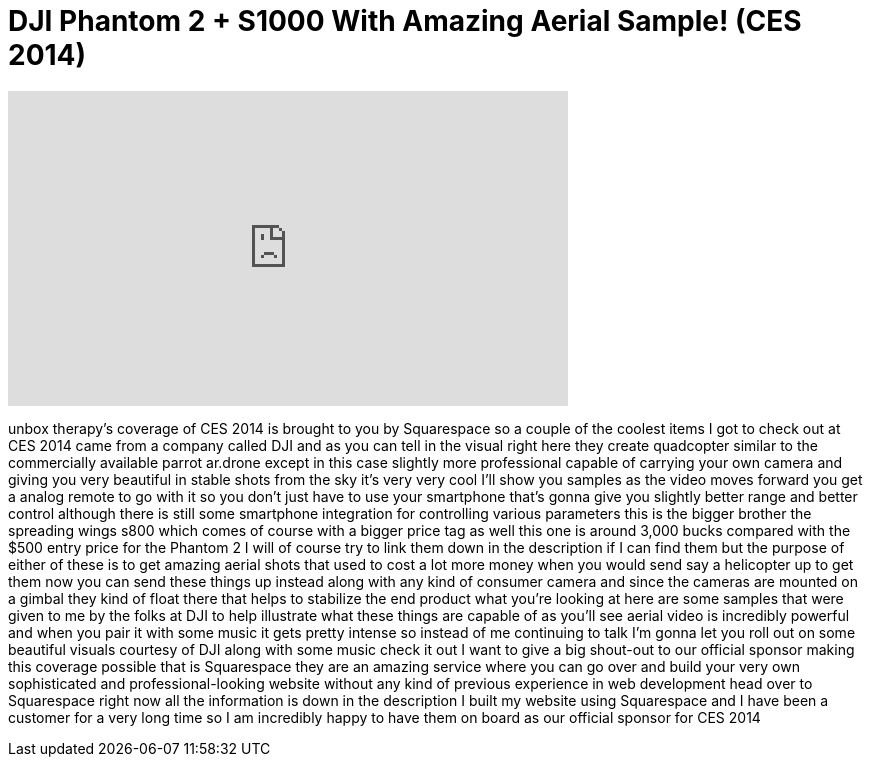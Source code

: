 = DJI Phantom 2 + S1000 With Amazing Aerial Sample! (CES 2014)
:published_at: 2014-01-13
:hp-alt-title: DJI Phantom 2 + S1000 With Amazing Aerial Sample! (CES 2014)
:hp-image: https://i.ytimg.com/vi/1yoOIxFg2uw/maxresdefault.jpg


++++
<iframe width="560" height="315" src="https://www.youtube.com/embed/1yoOIxFg2uw?rel=0" frameborder="0" allow="autoplay; encrypted-media" allowfullscreen></iframe>
++++

unbox therapy's coverage of CES 2014 is
brought to you by Squarespace
so a couple of the coolest items I got
to check out at CES 2014 came from a
company called DJI and as you can tell
in the visual right here they create
quadcopter similar to the commercially
available parrot ar.drone
except in this case slightly more
professional capable of carrying your
own camera and giving you very beautiful
in stable shots from the sky it's very
very cool I'll show you samples as the
video moves forward you get a analog
remote to go with it so you don't just
have to use your smartphone that's gonna
give you slightly better range and
better control although there is still
some smartphone integration for
controlling various parameters this is
the bigger brother the spreading wings
s800 which comes of course with a bigger
price tag as well this one is around
3,000 bucks compared with the $500 entry
price for the Phantom 2 I will of course
try to link them down in the description
if I can find them but the purpose of
either of these is to get amazing aerial
shots that used to cost a lot more money
when you would send say a helicopter up
to get them now you can send these
things up instead along with any kind of
consumer camera and since the cameras
are mounted on a gimbal they kind of
float there that helps to stabilize the
end product what you're looking at here
are some samples that were given to me
by the folks at DJI to help illustrate
what these things are capable of as
you'll see aerial video is incredibly
powerful and when you pair it with some
music it gets pretty intense so instead
of me continuing to talk I'm gonna let
you roll out on some beautiful visuals
courtesy of DJI along with some music
check it out
I want to give a big shout-out to our
official sponsor making this coverage
possible that is Squarespace they are an
amazing service where you can go over
and build your very own sophisticated
and professional-looking website without
any kind of previous experience in web
development head over to Squarespace
right now all the information is down in
the description I built my website using
Squarespace and I have been a customer
for a very long time so I am incredibly
happy to have them on board as our
official sponsor for CES 2014
